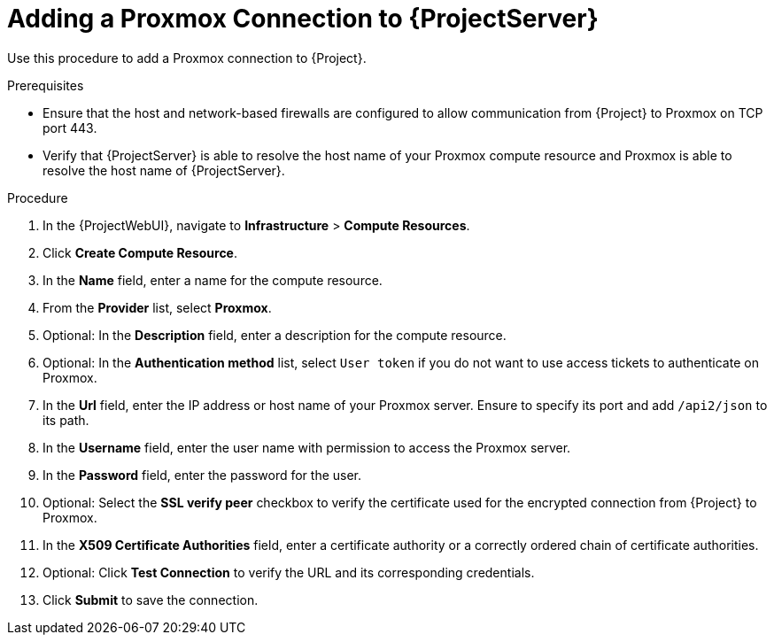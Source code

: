 [id="Adding_a_Proxmox_Connection_to_{project-context}_{context}"]
= Adding a Proxmox Connection to {ProjectServer}

Use this procedure to add a Proxmox connection to {Project}.

.Prerequisites
* Ensure that the host and network-based firewalls are configured to allow communication from {Project} to Proxmox on TCP port 443.
* Verify that {ProjectServer} is able to resolve the host name of your Proxmox compute resource and Proxmox is able to resolve the host name of {ProjectServer}.

.Procedure
. In the {ProjectWebUI}, navigate to *Infrastructure* > *Compute Resources*.
. Click *Create Compute Resource*.
. In the *Name* field, enter a name for the compute resource.
. From the *Provider* list, select *Proxmox*.
. Optional: In the *Description* field, enter a description for the compute resource.
. Optional: In the *Authentication method* list, select `User token` if you do not want to use access tickets to authenticate on Proxmox.
. In the *Url* field, enter the IP address or host name of your Proxmox server.
Ensure to specify its port and add `/api2/json` to its path.
. In the *Username* field, enter the user name with permission to access the Proxmox server.
. In the *Password* field, enter the password for the user.
. Optional: Select the *SSL verify peer* checkbox to verify the certificate used for the encrypted connection from {Project} to Proxmox.
. In the *X509 Certificate Authorities* field, enter a certificate authority or a correctly ordered chain of certificate authorities.
. Optional: Click *Test Connection* to verify the URL and its corresponding credentials.
. Click *Submit* to save the connection.
